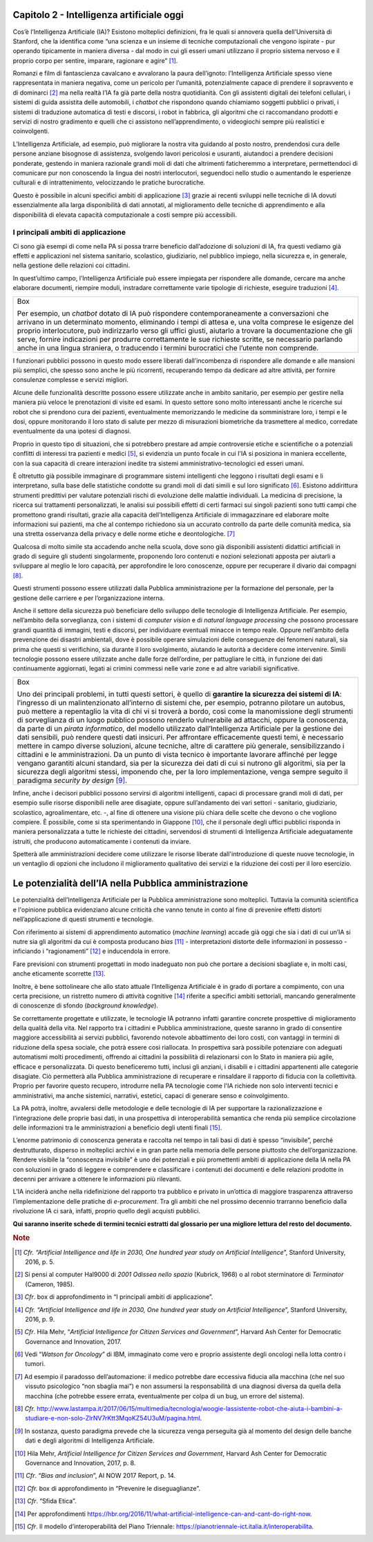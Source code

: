 Capitolo 2 - Intelligenza artificiale oggi
==========================================

Cos’è l’Intelligenza Artificiale (IA)? Esistono molteplici definizioni,
fra le quali si annovera quella dell’Università di Stanford, che la
identifica come “una scienza e un insieme di tecniche computazionali che
vengono ispirate - pur operando tipicamente in maniera diversa - dal
modo in cui gli esseri umani utilizzano il proprio sistema nervoso e il
proprio corpo per sentire, imparare, ragionare e agire” [1]_.

Romanzi e film di fantascienza cavalcano e avvalorano la paura
dell’ignoto: l’Intelligenza Artificiale spesso viene rappresentata in
maniera negativa, come un pericolo per l’umanità, potenzialmente capace
di prendere il sopravvento e di dominarci [2]_ ma nella realtà l’IA fa
già parte della nostra quotidianità. Con gli assistenti digitali dei
telefoni cellulari, i sistemi di guida assistita delle automobili, i
*chatbot* che rispondono quando chiamiamo soggetti pubblici o privati, i
sistemi di traduzione automatica di testi e discorsi, i robot in
fabbrica, gli algoritmi che ci raccomandano prodotti e servizi di nostro
gradimento e quelli che ci assistono nell’apprendimento, o videogiochi
sempre più realistici e coinvolgenti.

L’Intelligenza Artificiale, ad esempio, può migliorare la nostra vita
guidando al posto nostro, prendendosi cura delle persone anziane
bisognose di assistenza, svolgendo lavori pericolosi e usuranti,
aiutandoci a prendere decisioni ponderate, gestendo in maniera razionale
grandi moli di dati che altrimenti faticheremmo a interpretare,
permettendoci di comunicare pur non conoscendo la lingua dei nostri
interlocutori, seguendoci nello studio o aumentando le esperienze
culturali e di intrattenimento, velocizzando le pratiche burocratiche.

Questo è possibile in alcuni specifici ambiti di applicazione [3]_
grazie ai recenti sviluppi nelle tecniche di IA dovuti essenzialmente
alla larga disponibilità di dati annotati, al miglioramento delle
tecniche di apprendimento e alla disponibilità di elevata capacità
computazionale a costi sempre più accessibili.

I principali ambiti di applicazione 
------------------------------------

Ci sono già esempi di come nella PA si possa trarre beneficio
dall’adozione di soluzioni di IA, fra questi vediamo già effetti e
applicazioni nel sistema sanitario, scolastico, giudiziario, nel
pubblico impiego, nella sicurezza e, in generale, nella gestione delle
relazioni coi cittadini.

In quest’ultimo campo, l’Intelligenza Artificiale può essere impiegata
per rispondere alle domande, cercare ma anche elaborare documenti,
riempire moduli, instradare correttamente varie tipologie di richieste,
eseguire traduzioni [4]_.

+-----------------------------------------------------------------------+
| Box                                                                   |
|                                                                       |
| Per esempio, un *chatbot* dotato di IA può rispondere                 |
| contemporaneamente a conversazioni che arrivano in un determinato     |
| momento, eliminando i tempi di attesa e, una volta comprese le        |
| esigenze del proprio interlocutore, può indirizzarlo verso gli uffici |
| giusti, aiutarlo a trovare la documentazione che gli serve, fornire   |
| indicazioni per produrre correttamente le sue richieste scritte, se   |
| necessario parlando anche in una lingua straniera, o traducendo i     |
| termini burocratici che l’utente non comprende.                       |
+-----------------------------------------------------------------------+

I funzionari pubblici possono in questo modo essere liberati
dall’incombenza di rispondere alle domande e alle mansioni più semplici,
che spesso sono anche le più ricorrenti, recuperando tempo da dedicare
ad altre attività, per fornire consulenze complesse e servizi migliori.

Alcune delle funzionalità descritte possono essere utilizzate anche in
ambito sanitario, per esempio per gestire nella maniera più veloce le
prenotazioni di visite ed esami. In questo settore sono molto
interessanti anche le ricerche sui robot che si prendono cura dei
pazienti, eventualmente memorizzando le medicine da somministrare loro,
i tempi e le dosi, oppure monitorando il loro stato di salute per mezzo
di misurazioni biometriche da trasmettere al medico, corredate
eventualmente da una ipotesi di diagnosi.

Proprio in questo tipo di situazioni, che si potrebbero prestare ad
ampie controversie etiche e scientifiche o a potenziali conflitti di
interessi tra pazienti e medici [5]_, si evidenzia un punto focale in
cui l'IA si posiziona in maniera eccellente, con la sua capacità di
creare interazioni inedite tra sistemi amministrativo-tecnologici ed
esseri umani.

È oltretutto già possibile immaginare di programmare sistemi
intelligenti che leggono i risultati degli esami e li interpretano,
sulla base delle statistiche condotte su grandi moli di dati simili e
sul loro significato [6]_. Esistono addirittura strumenti predittivi per
valutare potenziali rischi di evoluzione delle malattie individuali. La
medicina di precisione, la ricerca sui trattamenti personalizzati, le
analisi sui possibili effetti di certi farmaci sui singoli pazienti sono
tutti campi che promettono grandi risultati, grazie alla capacità
dell’Intelligenza Artificiale di immagazzinare ed elaborare molte
informazioni sui pazienti, ma che al contempo richiedono sia un accurato
controllo da parte delle comunità medica, sia una stretta osservanza
della privacy e delle norme etiche e deontologiche. [7]_

Qualcosa di molto simile sta accadendo anche nella scuola, dove sono già
disponibili assistenti didattici artificiali in grado di seguire gli
studenti singolarmente, proponendo loro contenuti e nozioni selezionati
apposta per aiutarli a sviluppare al meglio le loro capacità, per
approfondire le loro conoscenze, oppure per recuperare il divario dai
compagni [8]_.

Questi strumenti possono essere utilizzati dalla Pubblica
amministrazione per la formazione del personale, per la gestione delle
carriere e per l’organizzazione interna.

Anche il settore della sicurezza può beneficiare dello sviluppo delle
tecnologie di Intelligenza Artificiale. Per esempio, nell’ambito della
sorveglianza, con i sistemi di *computer vision* e di *natural language
processing* che possono processare grandi quantità di immagini, testi e
discorsi, per individuare eventuali minacce in tempo reale. Oppure
nell’ambito della prevenzione dei disastri ambientali, dove è possibile
operare simulazioni delle conseguenze dei fenomeni naturali, sia prima
che questi si verifichino, sia durante il loro svolgimento, aiutando le
autorità a decidere come intervenire. Simili tecnologie possono essere
utilizzate anche dalle forze dell’ordine, per pattugliare le città, in
funzione dei dati continuamente aggiornati, legati ai crimini commessi
nelle varie zone e ad altre variabili significative.

+-----------------------------------------------------------------------+
| Box                                                                   |
|                                                                       |
| Uno dei principali problemi, in tutti questi settori, è quello di     |
| **garantire la sicurezza dei sistemi di IA**: l’ingresso di un        |
| malintenzionato all’interno di sistemi che, per esempio, potranno     |
| pilotare un autobus, può mettere a repentaglio la vita di chi vi si   |
| troverà a bordo, così come la manomissione degli strumenti di         |
| sorveglianza di un luogo pubblico possono renderlo vulnerabile ad     |
| attacchi, oppure la conoscenza, da parte di un *pirata informatico*,  |
| del modello utilizzato dall’Intelligenza Artificiale per la gestione  |
| dei dati sensibili, può rendere questi dati insicuri. Per affrontare  |
| efficacemente questi temi, è necessario mettere in campo diverse      |
| soluzioni, alcune tecniche, altre di carattere più generale,          |
| sensibilizzando i cittadini e le amministrazioni. Da un punto di      |
| vista tecnico è importante lavorare affinché per legge vengano        |
| garantiti alcuni standard, sia per la sicurezza dei dati di cui si    |
| nutrono gli algoritmi, sia per la sicurezza degli algoritmi stessi,   |
| imponendo che, per la loro implementazione, venga sempre seguito il   |
| paradigma *security by design*\  [9]_.                                |
+-----------------------------------------------------------------------+

Infine, anche i decisori pubblici possono servirsi di algoritmi
intelligenti, capaci di processare grandi moli di dati, per esempio
sulle risorse disponibili nelle aree disagiate, oppure sull’andamento
dei vari settori - sanitario, giudiziario, scolastico, agroalimentare,
etc. -, al fine di ottenere una visione più chiara delle scelte che
devono o che vogliono compiere. È possibile, come si sta sperimentando
in Giappone [10]_, che il personale degli uffici pubblici risponda in
maniera personalizzata a tutte le richieste dei cittadini, servendosi di
strumenti di Intelligenza Artificiale adeguatamente istruiti, che
producono automaticamente i contenuti da inviare.

Spetterà alle amministrazioni decidere come utilizzare le risorse
liberate dall'introduzione di queste nuove tecnologie, in un ventaglio
di opzioni che includono il miglioramento qualitativo dei servizi e la
riduzione dei costi per il loro esercizio.

Le potenzialità dell’IA nella Pubblica amministrazione
======================================================

Le potenzialità dell’Intelligenza Artificiale per la Pubblica
amministrazione sono molteplici. Tuttavia la comunità scientifica e
l'opinione pubblica evidenziano alcune criticità che vanno tenute in
conto al fine di prevenire effetti distorti nell’applicazione di questi
strumenti e tecnologie.

Con riferimento ai sistemi di apprendimento automatico (*machine
learning*) accade già oggi che sia i dati di cui un’IA si nutre sia gli
algoritmi da cui è composta producano *bias*\  [11]_ - interpretazioni
distorte delle informazioni in possesso - inficiando i
“ragionamenti” [12]_ e inducendola in errore.

Fare previsioni con strumenti progettati in modo inadeguato non può che
portare a decisioni sbagliate e, in molti casi, anche eticamente
scorrette [13]_.

Inoltre, è bene sottolineare che allo stato attuale l’Intelligenza
Artificiale è in grado di portare a compimento, con una certa
precisione, un ristretto numero di attività cognitive [14]_ riferite a
specifici ambiti settoriali, mancando generalmente di conoscenze di
sfondo (*background knowledge*).

Se correttamente progettate e utilizzate, le tecnologie IA potranno
infatti garantire concrete prospettive di miglioramento della qualità
della vita. Nel rapporto tra i cittadini e Pubblica amministrazione,
queste saranno in grado di consentire maggiore accessibilità ai servizi
pubblici, favorendo notevole abbattimento dei loro costi, con vantaggi
in termini di riduzione della spesa sociale, che potrà essere così
riallocata. In prospettiva sarà possibile potenziare con adeguati
automatismi molti procedimenti, offrendo ai cittadini la possibilità di
relazionarsi con lo Stato in maniera più agile, efficace e
personalizzata. Di questo beneficeremo tutti, inclusi gli anziani, i
disabili e i cittadini appartenenti alle categorie disagiate. Ciò
permetterà alla Pubblica amministrazione di recuperare e rinsaldare il
rapporto di fiducia con la collettività. Proprio per favorire questo
recupero, introdurre nella PA tecnologie come l'IA richiede non solo
interventi tecnici e amministrativi, ma anche sistemici, narrativi,
estetici, capaci di generare senso e coinvolgimento.

La PA potrà, inoltre, avvalersi delle metodologie e delle tecnologie di
IA per supportare la razionalizzazione e l’integrazione delle proprie
basi dati, in una prospettiva di interoperabilità semantica che renda
più semplice circolazione delle informazioni tra le amministrazioni a
beneficio degli utenti finali [15]_.

L’enorme patrimonio di conoscenza generata e raccolta nel tempo in tali
basi di dati è spesso “invisibile”, perché destrutturato, disperso in
molteplici archivi e in gran parte nella memoria delle persone piuttosto
che dell’organizzazione. Rendere visibile la “conoscenza invisibile” è
uno dei potenziali e più promettenti ambiti di applicazione della IA
nella PA con soluzioni in grado di leggere e comprendere e classificare
i contenuti dei documenti e delle relazioni prodotte in decenni per
arrivare a ottenere le informazioni più rilevanti.

L’IA inciderà anche nella ridefinizione del rapporto tra pubblico e
privato in un’ottica di maggiore trasparenza attraverso
l’implementazione delle pratiche di *e-procurement*. Tra gli ambiti che
nel prossimo decennio trarranno beneficio dalla rivoluzione IA ci sarà,
infatti, proprio quello degli acquisti pubblici.

**Qui saranno inserite schede di termini tecnici estratti dal glossario
per una migliore lettura del resto del documento.**

.. discourse::
   :topic_identifier: 748
   
.. rubric:: Note

.. [1]
   *Cfr. “Artificial Intelligence and life in 2030, One hundred year
   study on Artificial Intelligence*\ ”, Stanford University, 2016, p.
   5.

.. [2]
   Si pensi al computer Hal9000 di *2001 Odissea nello spazio* (Kubrick,
   1968) o al robot sterminatore di *Terminator* (Cameron, 1985).

.. [3]
   *Cfr*. box di approfondimento in “I principali ambiti di
   applicazione”.

.. [4]
   *Cfr. “Artificial Intelligence and life in 2030, One hundred year
   study on Artificial Intelligence*\ ”, Stanford University, 2016, p.
   9.

.. [5]
   *Cfr*. Hila Mehr, “\ *Artificial Intelligence for Citizen Services
   and Government*\ ”, Harvard Ash Center for Democratic Governance and
   Innovation, 2017.

.. [6]
   Vedi “\ *Watson for Oncology*\ ” di IBM, immaginato come vero e
   proprio assistente degli oncologi nella lotta contro i tumori.

.. [7]
   Ad esempio il paradosso dell’automazione: il medico potrebbe dare
   eccessiva fiducia alla macchina (che nel suo vissuto psicologico “non
   sbaglia mai”) e non assumersi la responsabilità di una diagnosi
   diversa da quella della macchina (che potrebbe essere errata,
   eventualmente per colpa di un bug, un errore del sistema).

.. [8]
   *Cfr.*
   http://www.lastampa.it/2017/06/15/multimedia/tecnologia/woogie-lassistente-robot-che-aiuta-i-bambini-a-studiare-e-non-solo-ZlrNV7rKtt3MqoKZ54U3uM/pagina.html.

.. [9]
   In sostanza, questo paradigma prevede che la sicurezza venga
   perseguita già al momento del design delle banche dati e degli
   algoritmi di Intelligenza Artificiale.

.. [10]
   Hila Mehr, *Artificial Intelligence for Citizen Services and
   Government*, Harvard Ash Center for Democratic Governance and
   Innovation, 2017, p. 8.

.. [11]
   *Cfr*. “\ *Bias and inclusion*\ ”, AI NOW 2017 Report, p. 14.

.. [12]
   *Cfr.* box di approfondimento in “Prevenire le diseguaglianze”.

.. [13]
   *Cfr*. “Sfida Etica”.

.. [14]
   Per approfondimenti
   https://hbr.org/2016/11/what-artificial-intelligence-can-and-cant-do-right-now.

.. [15]
   *Cfr*. Il modello d’interoperabilità del Piano Triennale:
   https://pianotriennale-ict.italia.it/interoperabilita.

